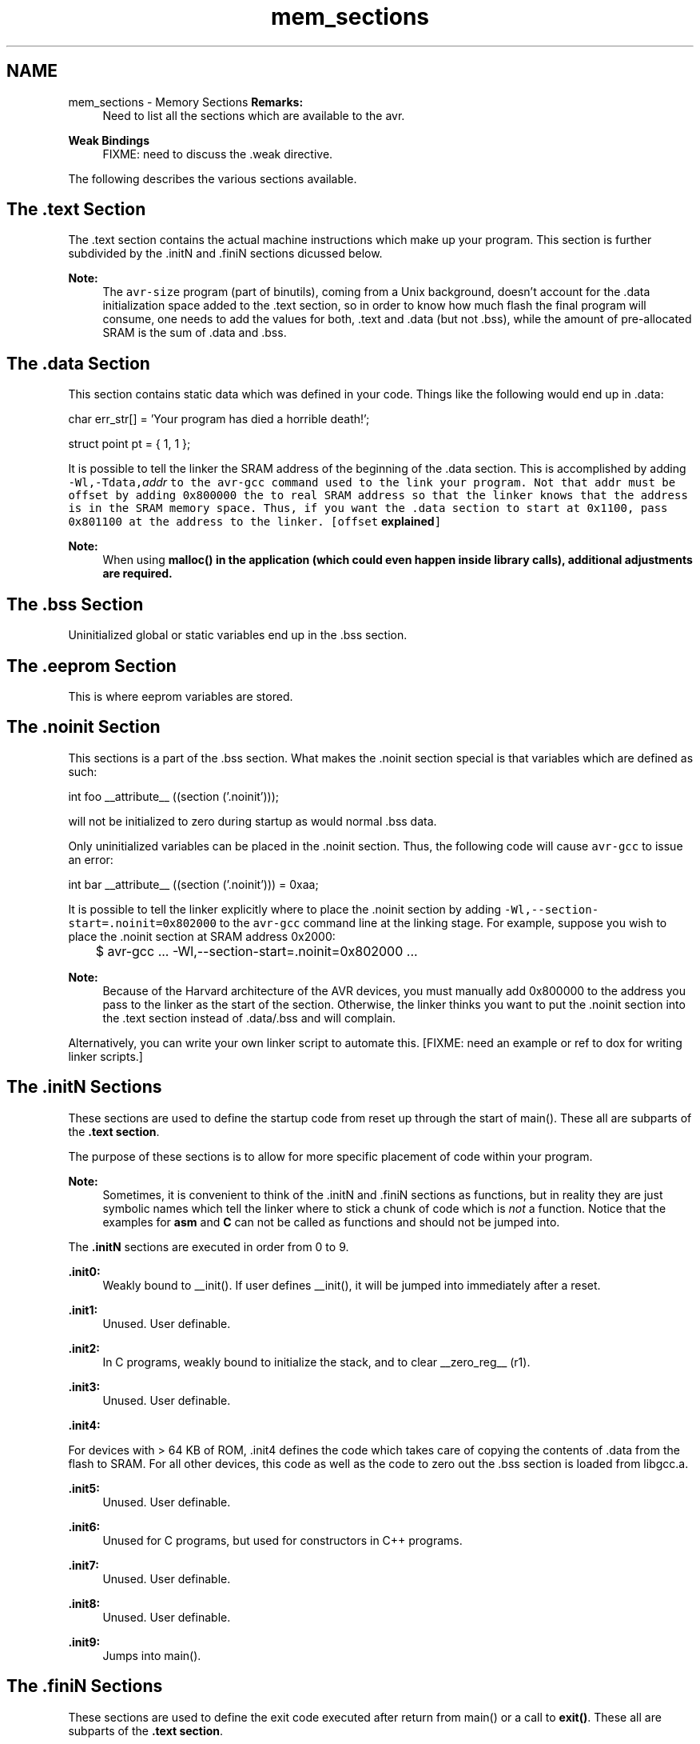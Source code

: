 .TH "mem_sections" 3 "Thu Dec 29 2011" "Version 1.8.0" "avr-libc" \" -*- nroff -*-
.ad l
.nh
.SH NAME
mem_sections \- Memory Sections 
\fBRemarks:\fP
.RS 4
Need to list all the sections which are available to the avr\&.
.RE
.PP
\fBWeak Bindings\fP
.RS 4
FIXME: need to discuss the \&.weak directive\&.
.RE
.PP
The following describes the various sections available\&.
.SH "The \&.text Section"
.PP
The \&.text section contains the actual machine instructions which make up your program\&. This section is further subdivided by the \&.initN and \&.finiN sections dicussed below\&.
.PP
\fBNote:\fP
.RS 4
The \fCavr-size\fP program (part of binutils), coming from a Unix background, doesn't account for the \&.data initialization space added to the \&.text section, so in order to know how much flash the final program will consume, one needs to add the values for both, \&.text and \&.data (but not \&.bss), while the amount of pre-allocated SRAM is the sum of \&.data and \&.bss\&.
.RE
.PP
.SH "The \&.data Section"
.PP
This section contains static data which was defined in your code\&. Things like the following would end up in \&.data:
.PP
.PP
.nf
char err_str[] = 'Your program has died a horrible death!';

struct point pt = { 1, 1 };
.fi
.PP
.PP
It is possible to tell the linker the SRAM address of the beginning of the \&.data section\&. This is accomplished by adding \fB\fC-Wl,-Tdata,\fIaddr\fP\fP\fP to the \fCavr-gcc\fP command used to the link your program\&. Not that \fI\fCaddr\fP\fP must be offset by adding 0x800000 the to real SRAM address so that the linker knows that the address is in the SRAM memory space\&. Thus, if you want the \&.data section to start at 0x1100, pass 0x801100 at the address to the linker\&. [offset \fBexplained\fP]
.PP
\fBNote:\fP
.RS 4
When using \fC\fBmalloc()\fP\fP in the application (which could even happen inside library calls), \fBadditional adjustments\fP are required\&.
.RE
.PP
.SH "The \&.bss Section"
.PP
Uninitialized global or static variables end up in the \&.bss section\&.
.SH "The \&.eeprom Section"
.PP
This is where eeprom variables are stored\&.
.SH "The \&.noinit Section"
.PP
This sections is a part of the \&.bss section\&. What makes the \&.noinit section special is that variables which are defined as such:
.PP
.PP
.nf
int foo __attribute__ ((section ('\&.noinit')));
.fi
.PP
.PP
will not be initialized to zero during startup as would normal \&.bss data\&.
.PP
Only uninitialized variables can be placed in the \&.noinit section\&. Thus, the following code will cause \fCavr-gcc\fP to issue an error:
.PP
.PP
.nf
int bar __attribute__ ((section ('\&.noinit'))) = 0xaa;
.fi
.PP
.PP
It is possible to tell the linker explicitly where to place the \&.noinit section by adding \fC-Wl,--section-start=\&.noinit=0x802000\fP to the \fCavr-gcc\fP command line at the linking stage\&. For example, suppose you wish to place the \&.noinit section at SRAM address 0x2000:
.PP
.PP
.nf

	$ avr-gcc ... -Wl,--section-start=.noinit=0x802000 ...
.fi
.PP
.PP
\fBNote:\fP
.RS 4
Because of the Harvard architecture of the AVR devices, you must manually add 0x800000 to the address you pass to the linker as the start of the section\&. Otherwise, the linker thinks you want to put the \&.noinit section into the \&.text section instead of \&.data/\&.bss and will complain\&.
.RE
.PP
Alternatively, you can write your own linker script to automate this\&. [FIXME: need an example or ref to dox for writing linker scripts\&.]
.SH "The \&.initN Sections"
.PP
These sections are used to define the startup code from reset up through the start of main()\&. These all are subparts of the \fB\&.text section\fP\&.
.PP
The purpose of these sections is to allow for more specific placement of code within your program\&.
.PP
\fBNote:\fP
.RS 4
Sometimes, it is convenient to think of the \&.initN and \&.finiN sections as functions, but in reality they are just symbolic names which tell the linker where to stick a chunk of code which is \fInot\fP a function\&. Notice that the examples for \fBasm\fP and \fBC\fP can not be called as functions and should not be jumped into\&.
.RE
.PP
The \fB\&.initN\fP sections are executed in order from 0 to 9\&.
.PP
\fB\&.init0:\fP
.RS 4
Weakly bound to __init()\&. If user defines __init(), it will be jumped into immediately after a reset\&.
.RE
.PP
\fB\&.init1:\fP
.RS 4
Unused\&. User definable\&.
.RE
.PP
\fB\&.init2:\fP
.RS 4
In C programs, weakly bound to initialize the stack, and to clear __zero_reg__ (r1)\&.
.RE
.PP
\fB\&.init3:\fP
.RS 4
Unused\&. User definable\&.
.RE
.PP
\fB\&.init4:\fP
.RS 4

.RE
.PP
For devices with > 64 KB of ROM, \&.init4 defines the code which takes care of copying the contents of \&.data from the flash to SRAM\&. For all other devices, this code as well as the code to zero out the \&.bss section is loaded from libgcc\&.a\&.
.PP
\fB\&.init5:\fP
.RS 4
Unused\&. User definable\&.
.RE
.PP
\fB\&.init6:\fP
.RS 4
Unused for C programs, but used for constructors in C++ programs\&.
.RE
.PP
\fB\&.init7:\fP
.RS 4
Unused\&. User definable\&.
.RE
.PP
\fB\&.init8:\fP
.RS 4
Unused\&. User definable\&.
.RE
.PP
\fB\&.init9:\fP
.RS 4
Jumps into main()\&.
.RE
.PP
.SH "The \&.finiN Sections"
.PP
These sections are used to define the exit code executed after return from main() or a call to \fBexit()\fP\&. These all are subparts of the \fB\&.text section\fP\&.
.PP
The \fB\&.finiN\fP sections are executed in descending order from 9 to 0\&.
.PP
\fB\&.finit9:\fP
.RS 4
Unused\&. User definable\&. This is effectively where _exit() starts\&.
.RE
.PP
\fB\&.fini8:\fP
.RS 4
Unused\&. User definable\&.
.RE
.PP
\fB\&.fini7:\fP
.RS 4
Unused\&. User definable\&.
.RE
.PP
\fB\&.fini6:\fP
.RS 4
Unused for C programs, but used for destructors in C++ programs\&.
.RE
.PP
\fB\&.fini5:\fP
.RS 4
Unused\&. User definable\&.
.RE
.PP
\fB\&.fini4:\fP
.RS 4
Unused\&. User definable\&.
.RE
.PP
\fB\&.fini3:\fP
.RS 4
Unused\&. User definable\&.
.RE
.PP
\fB\&.fini2:\fP
.RS 4
Unused\&. User definable\&.
.RE
.PP
\fB\&.fini1:\fP
.RS 4
Unused\&. User definable\&.
.RE
.PP
\fB\&.fini0:\fP
.RS 4
Goes into an infinite loop after program termination and completion of any _exit() code (execution of code in the \&.fini9 -> \&.fini1 sections)\&.
.RE
.PP
.SH "Using Sections in Assembler Code"
.PP
Example:
.PP
.PP
.nf
#include <avr/io\&.h>

        \&.section \&.init1,'ax',@progbits
        ldi       r0, 0xff
        out       _SFR_IO_ADDR(PORTB), r0
        out       _SFR_IO_ADDR(DDRB), r0
.fi
.PP
.PP
\fBNote:\fP
.RS 4
The \fB\fC,'ax',@progbits\fP\fP tells the assembler that the section is allocatable ('a'), executable ('x') and contains data ('@progbits')\&. For more detailed information on the \&.section directive, see the gas user manual\&.
.RE
.PP
.SH "Using Sections in C Code"
.PP
Example:
.PP
.PP
.nf
#include <avr/io\&.h>

void my_init_portb (void) __attribute__ ((naked)) \
    __attribute__ ((section ('\&.init3')));

void
my_init_portb (void)
{
        PORTB = 0xff;
        DDRB = 0xff;
}
.fi
.PP
.PP
\fBNote:\fP
.RS 4
Section \&.init3 is used in this example, as this ensures the inernal \fC__zero_reg__\fP has already been set up\&. The code generated by the compiler might blindly rely on \fC__zero_reg__\fP being really 0\&. 
.RE
.PP

